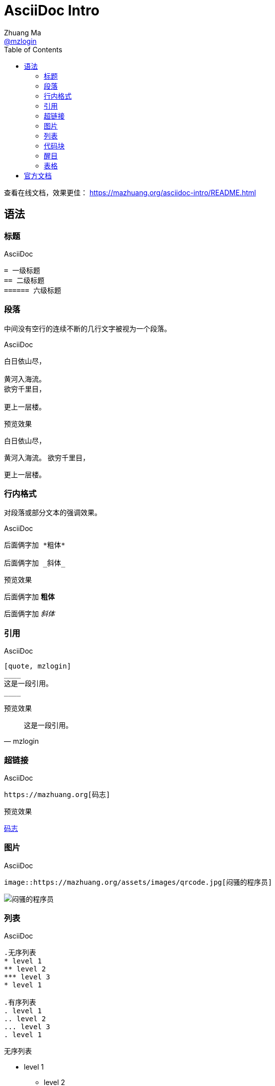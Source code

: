 = AsciiDoc Intro
Zhuang Ma <https://github.com/mzlogin[@mzlogin]>
:toc: left
:imagesdir: assets/
:homepage: https://mazhuang.org
:icons: font
:source-highlighter: coderay

查看在线文档，效果更佳： https://mazhuang.org/asciidoc-intro/README.html[]

== 语法

=== 标题

.AsciiDoc
----
= 一级标题
== 二级标题
====== 六级标题
----

=== 段落

中间没有空行的连续不断的几行文字被视为一个段落。

.AsciiDoc
----
白日依山尽，

黄河入海流。
欲穷千里目，

更上一层楼。
----

.预览效果
白日依山尽，

黄河入海流。
欲穷千里目，

更上一层楼。

=== 行内格式

对段落或部分文本的强调效果。

.AsciiDoc
----
后面俩字加 *粗体*

后面俩字加 _斜体_
----

.预览效果
后面俩字加 *粗体*

后面俩字加 _斜体_

=== 引用

.AsciiDoc
----
[quote, mzlogin]
____
这是一段引用。
____
----

.预览效果
[quote, mzlogin]
____
这是一段引用。
____

=== 超链接

.AsciiDoc
----
https://mazhuang.org[码志]
----

.预览效果
https://mazhuang.org[码志]

=== 图片

.AsciiDoc
----
image::https://mazhuang.org/assets/images/qrcode.jpg[闷骚的程序员]
----

image::https://mazhuang.org/assets/images/qrcode.jpg[闷骚的程序员]

=== 列表

.AsciiDoc
----
.无序列表
* level 1
** level 2
*** level 3
* level 1

.有序列表
. level 1
.. level 2
... level 3
. level 1
----

.预览效果
.无序列表
* level 1
** level 2
*** level 3
* level 1

.有序列表
. level 1
.. level 2
... level 3
. level 1

=== 代码块

.AsciiDoc
....
[source, java]
----
if (TextUtils.isEmpty(text)) { // <1>
    return null;
}
----
<1> 判断 text 是否为空
....

.预览效果
[source, java]
----
if (TextUtils.isEmpty(text)) { // <1>
    return null;
}
----
<1> 判断 text 是否为空

=== 醒目

默认不会展示醒目 ICON，需要 `:icons: font` 开启，支持 NOTE、CAUTION、WARNING、IMPORTANT、TIP。

.AsciiDoc
----
NOTE: 注意

CAUTION: 小心

WARNING: 警惕

IMPORTANT: 重要

TIP: 提示
----

NOTE: 注意

CAUTION: 小心

WARNING: 警惕

IMPORTANT: 重要

TIP: 提示

=== 表格

.AsciiDoc
----
|===
|表头1|表头2

|content1|content2
|===
----

.预览效果
|===
|表头1|表头2

|content1|content2
|===

== 官方文档

- https://asciidoctor.org/docs/asciidoc-syntax-quick-reference[AsciiDoc Syntax Quick Reference]
- https://asciidoctor.org/docs/user-manual[Asciidoctor User Manual]
